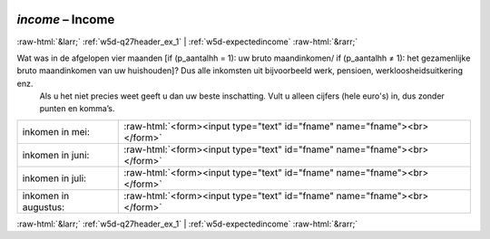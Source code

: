 .. _w5d-income: 

 
 .. role:: raw-html(raw) 
        :format: html 
 
`income` – Income
========================== 


:raw-html:`&larr;` :ref:`w5d-q27header_ex_1` | :ref:`w5d-expectedincome` :raw-html:`&rarr;` 
 

Wat was in de afgelopen vier maanden [if (p_aantalhh = 1): uw bruto maandinkomen/ if (p_aantalhh ≠ 1): het gezamenlijke bruto maandinkomen van uw huishouden]? Dus alle inkomsten uit bijvoorbeeld werk, pensioen, werkloosheidsuitkering enz.
 Als u het niet precies weet geeft u dan uw beste inschatting. Vult u alleen cijfers (hele euro's) in, dus zonder punten en komma’s.
 
.. csv-table:: 
   :delim: | 
 
           inkomen in mei: | :raw-html:`<form><input type="text" id="fname" name="fname"><br></form>` 
           inkomen in juni: | :raw-html:`<form><input type="text" id="fname" name="fname"><br></form>` 
           inkomen in juli: | :raw-html:`<form><input type="text" id="fname" name="fname"><br></form>` 
           inkomen in augustus: | :raw-html:`<form><input type="text" id="fname" name="fname"><br></form>` 

.. image:: ../_screenshots/w5-income.png 


:raw-html:`&larr;` :ref:`w5d-q27header_ex_1` | :ref:`w5d-expectedincome` :raw-html:`&rarr;` 
 
